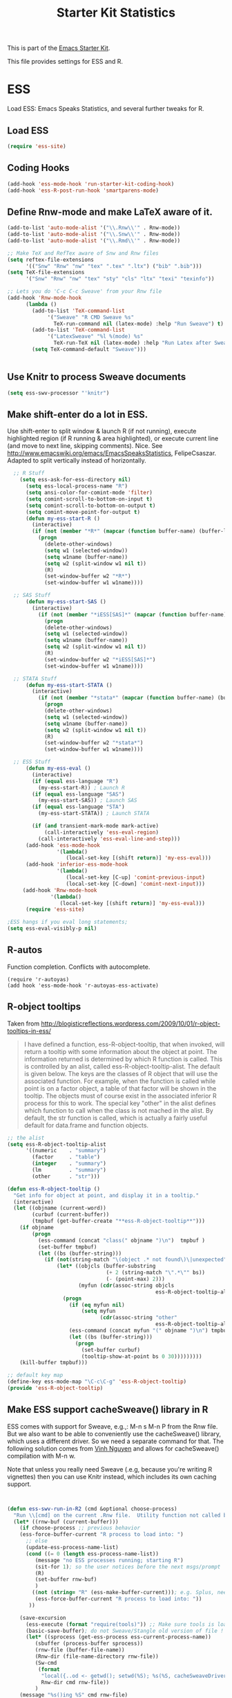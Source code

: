 #+TITLE: Starter Kit Statistics
#+OPTIONS: toc:nil num:nil ^:nil

This is part of the [[file:starter-kit.org][Emacs Starter Kit]]. 

This file provides settings for ESS and R. 

* ESS
   Load ESS: Emacs Speaks Statistics, and several further tweaks for R. 

** Load ESS 
#+src-name: ess-mode
#+begin_src emacs-lisp
 (require 'ess-site)
#+end_src
** Coding Hooks
#+source: ide-ess
#+begin_src emacs-lisp
  (add-hook 'ess-mode-hook 'run-starter-kit-coding-hook)
  (add-hook 'ess-R-post-run-hook 'smartparens-mode)
#+end_src

** Define Rnw-mode and make LaTeX aware of it. 
#+srcname: misc-r
#+begin_src emacs-lisp
(add-to-list 'auto-mode-alist '("\\.Rnw\\'" . Rnw-mode))
(add-to-list 'auto-mode-alist '("\\.Snw\\'" . Rnw-mode))
(add-to-list 'auto-mode-alist '("\\.Rmd\\'" . Rnw-mode))

;; Make TeX and RefTex aware of Snw and Rnw files
(setq reftex-file-extensions
      '(("Snw" "Rnw" "nw" "tex" ".tex" ".ltx") ("bib" ".bib")))
(setq TeX-file-extensions
      '("Snw" "Rnw" "nw" "tex" "sty" "cls" "ltx" "texi" "texinfo"))

;; Lets you do 'C-c C-c Sweave' from your Rnw file
(add-hook 'Rnw-mode-hook
	  (lambda ()
	    (add-to-list 'TeX-command-list
			 '("Sweave" "R CMD Sweave %s"
			   TeX-run-command nil (latex-mode) :help "Run Sweave") t)
	    (add-to-list 'TeX-command-list
			 '("LatexSweave" "%l %(mode) %s"
			   TeX-run-TeX nil (latex-mode) :help "Run Latex after Sweave") t)
	    (setq TeX-command-default "Sweave")))


#+end_src

** Use Knitr to process Sweave documents
#+source: knitr-swv
#+begin_src emacs-lisp
  (setq ess-swv-processor "'knitr")
#+end_src
 
** Make shift-enter do a lot in ESS.
 Use shift-enter to split window & launch R (if not running), execute
 highlighted region (if R running & area highlighted), or execute
 current line (and move to next line, skipping comments). Nice. See
 http://www.emacswiki.org/emacs/EmacsSpeaksStatistics,
 FelipeCsaszar. Adapted to split vertically instead of horizontally. 
#+src-name: ess-shift-enter
#+begin_src emacs-lisp
    ;; R Stuff
      (setq ess-ask-for-ess-directory nil)
        (setq ess-local-process-name "R")
        (setq ansi-color-for-comint-mode 'filter)
        (setq comint-scroll-to-bottom-on-input t)
        (setq comint-scroll-to-bottom-on-output t)
        (setq comint-move-point-for-output t)
        (defun my-ess-start-R ()
          (interactive)
          (if (not (member "*R*" (mapcar (function buffer-name) (buffer-list))))
            (progn
              (delete-other-windows)
              (setq w1 (selected-window))
              (setq w1name (buffer-name))
              (setq w2 (split-window w1 nil t))
              (R)
              (set-window-buffer w2 "*R*")
              (set-window-buffer w1 w1name))))
    
    ;; SAS Stuff
        (defun my-ess-start-SAS ()
          (interactive)
            (if (not (member "*iESS[SAS]*" (mapcar (function buffer-name) (buffer-list))))
              (progn
              (delete-other-windows)
              (setq w1 (selected-window))
              (setq w1name (buffer-name))
              (setq w2 (split-window w1 nil t))
              (R)
              (set-window-buffer w2 "*iESS[SAS]*")
              (set-window-buffer w1 w1name))))
    
    ;; STATA Stuff
        (defun my-ess-start-STATA ()
          (interactive)
            (if (not (member "*stata*" (mapcar (function buffer-name) (buffer-list))))
              (progn
              (delete-other-windows)
              (setq w1 (selected-window))
              (setq w1name (buffer-name))
              (setq w2 (split-window w1 nil t))
              (R)
              (set-window-buffer w2 "*stata*")
              (set-window-buffer w1 w1name))))
    
    ;; ESS Stuff
        (defun my-ess-eval ()
          (interactive)
          (if (equal ess-language "R")
            (my-ess-start-R)) ; Launch R
          (if (equal ess-language "SAS")
            (my-ess-start-SAS)) ; Launch SAS
          (if (equal ess-language "STA")
            (my-ess-start-STATA)) ; Launch STATA
  
          (if (and transient-mark-mode mark-active)
              (call-interactively 'ess-eval-region)
            (call-interactively 'ess-eval-line-and-step)))
        (add-hook 'ess-mode-hook
                  '(lambda()
                     (local-set-key [(shift return)] 'my-ess-eval)))
        (add-hook 'inferior-ess-mode-hook
                  '(lambda()
                     (local-set-key [C-up] 'comint-previous-input)
                     (local-set-key [C-down] 'comint-next-input)))
       (add-hook 'Rnw-mode-hook 
                '(lambda() 
                   (local-set-key [(shift return)] 'my-ess-eval))) 
        (require 'ess-site)
  
  ;ESS hangs if you eval long statements;
  (setq ess-eval-visibly-p nil)
#+end_src

** R-autos
   Function completion. Conflicts with autocomplete.
#+begin_src emacs_lisp :tangle no
  (require 'r-autoyas)
  (add hook 'ess-mode-hook 'r-autoyas-ess-activate)
#+end_src
** R-object tooltips
Taken from http://blogisticreflections.wordpress.com/2009/10/01/r-object-tooltips-in-ess/
#+begin_quote 
 I have defined a function, ess-R-object-tooltip, that when
 invoked, will return a tooltip with some information about
 the object at point.  The information returned is
 determined by which R function is called.  This is controlled
 by an alist, called ess-R-object-tooltip-alist.  The default is
 given below.  The keys are the classes of R object that will
 use the associated function.  For example, when the function
 is called while point is on a factor object, a table of that
 factor will be shown in the tooltip.  The objects must of course
 exist in the associated inferior R process for this to work.
 The special key "other" in the alist defines which function
 to call when the class is not mached in the alist.  By default,
 the str function is called, which is actually a fairly useful
 default for data.frame and function objects.
#+end_quote


#+srcname: r-object-tooltips
#+begin_src emacs-lisp
;; the alist
(setq ess-R-object-tooltip-alist
      '((numeric    . "summary")
        (factor     . "table")
        (integer    . "summary")
        (lm         . "summary")
        (other      . "str")))

(defun ess-R-object-tooltip ()
  "Get info for object at point, and display it in a tooltip."
  (interactive)
  (let ((objname (current-word))
        (curbuf (current-buffer))
        (tmpbuf (get-buffer-create "**ess-R-object-tooltip**")))
    (if objname
        (progn
          (ess-command (concat "class(" objname ")\n")  tmpbuf )
          (set-buffer tmpbuf)
          (let ((bs (buffer-string)))
            (if (not(string-match "\(object .* not found\)\|unexpected" bs))
                (let* ((objcls (buffer-substring
                                (+ 2 (string-match "\".*\"" bs))
                                (- (point-max) 2)))
                       (myfun (cdr(assoc-string objcls
                                                ess-R-object-tooltip-alist))))
                  (progn
                    (if (eq myfun nil)
                        (setq myfun
                              (cdr(assoc-string "other"
                                                ess-R-object-tooltip-alist))))
                    (ess-command (concat myfun "(" objname ")\n") tmpbuf)
                    (let ((bs (buffer-string)))
                      (progn
                        (set-buffer curbuf)
                        (tooltip-show-at-point bs 0 30)))))))))
    (kill-buffer tmpbuf)))

;; default key map
(define-key ess-mode-map "\C-c\C-g" 'ess-R-object-tooltip)
(provide 'ess-R-object-tooltip)
#+end_src

** Make ESS support cacheSweave() library in R
ESS comes with support for Sweave, e.g.,: M-n s M-n P from the Rnw
file. But we also want to be able to conveniently use the
cacheSweave() library, which uses a different driver. So we need a
separate command for that. The following solution comes from [[http://blog.nguyenvq.com/2009/05/14/editingadding-on-to-sweave-features-in-ess/][Vinh
Nguyen]] and allows for cacheSweave() compilation with M-n w. 

Note that unless you really need Sweave (.e.g, because you're writing R vignettes) then you can use Knitr instead, which includes its own caching support. 

#+source: ess-cacheSweave
#+begin_src emacs-lisp :tangle no

  
(defun ess-swv-run-in-R2 (cmd &optional choose-process)
  "Run \\[cmd] on the current .Rnw file.  Utility function not called by user."
  (let* ((rnw-buf (current-buffer)))
    (if choose-process ;; previous behavior
    (ess-force-buffer-current "R process to load into: ")
      ;; else
      (update-ess-process-name-list)
      (cond ((= 0 (length ess-process-name-list))
         (message "no ESS processes running; starting R")
         (sit-for 1); so the user notices before the next msgs/prompt
         (R)
         (set-buffer rnw-buf)
         )
        ((not (string= "R" (ess-make-buffer-current))); e.g. Splus, need R
         (ess-force-buffer-current "R process to load into: "))
       ))

    (save-excursion
      (ess-execute (format "require(tools)")) ;; Make sure tools is loaded.
      (basic-save-buffer); do not Sweave/Stangle old version of file !
      (let* ((sprocess (get-ess-process ess-current-process-name))
         (sbuffer (process-buffer sprocess))
         (rnw-file (buffer-file-name))
         (Rnw-dir (file-name-directory rnw-file))
         (Sw-cmd
          (format
           "local({..od <- getwd(); setwd(%S); %s(%S, cacheSweaveDriver()); setwd(..od) })"
           Rnw-dir cmd rnw-file))
         )
    (message "%s()ing %S" cmd rnw-file)
    (ess-execute Sw-cmd 'buffer nil nil)
    (switch-to-buffer rnw-buf)
    (ess-show-buffer (buffer-name sbuffer) nil)))))


(defun ess-swv-weave2 ()
   "Run Sweave on the current .Rnw file."
   (interactive)
   (ess-swv-run-in-R2 "Sweave"))

(define-key noweb-minor-mode-map "\M-nw" 'ess-swv-weave2)

#+end_src



#+source: message-line
#+begin_src emacs-lisp
  (message "Starter Kit Stats loaded.")
#+end_src
** Uniquify Buffer Names
This is useful for when you have buffers with many similar names, as when there are various open files from different folders named =analysis.R= or similar. 

#+source: uniquify
#+begin_src emacs-lisp
  (require 'uniquify)
  (setq uniquify-buffer-name-style 'post-forward-angle-brackets)  
#+end_src
** SAS
#+BEGIN_SRC emacs-lisp :tangle ob-sas.el
  ;;; ob-sas.el --- org-babel functions for R code evaluation
  
  ;; Copyright (C) 2009-2014 Free Software Foundation, Inc.
  
  ;; Author: Eric Schulte
  ;;      Dan Davison
  ;;      Edwin Hu
  ;; Keywords: literate programming, reproducible research, R, statistics
  ;; Homepage: http://orgmode.org
  
  ;; This file is part of GNU Emacs.
  
  ;; GNU Emacs is free software: you can redistribute it and/or modify
  ;; it under the terms of the GNU General Public License as published by
  ;; the Free Software Foundation, either version 3 of the License, or
  ;; (at your option) any later version.
  
  ;; GNU Emacs is distributed in the hope that it will be useful,
  ;; but WITHOUT ANY WARRANTY; without even the implied warranty of
  ;; MERCHANTABILITY or FITNESS FOR A PARTICULAR PURPOSE.  See the
  ;; GNU General Public License for more details.
  
  ;; You should have received a copy of the GNU General Public License
  ;; along with GNU Emacs.  If not, see <http://www.gnu.org/licenses/>.
  
  ;;; Commentary:
  
  ;; Org-Babel support for evaluating R code
  
  ;;; Code:
  (require 'ob)
  (eval-when-compile (require 'cl))
  
  (declare-function orgtbl-to-tsv "org-table" (table params))
  (declare-function SAS "ext:essd-sas" (&optional start-args))
  (declare-function inferior-ess-send-input "ext:ess-inf" ())
  (declare-function ess-make-buffer-current "ext:ess-inf" ())
  (declare-function ess-eval-buffer "ext:ess-inf" (vis))
  (declare-function org-number-sequence "org-compat" (from &optional to inc))
  (declare-function org-remove-if-not "org" (predicate seq))
  (declare-function org-every "org" (pred seq))
  (add-to-list 'org-babel-tangle-lang-exts '("sas" . "sas"))
  
  (defconst org-babel-header-args:sas
    '((width               . :any)
      (height              . :any)
      (bg                  . :any)
      (units               . :any)
      (pointsize           . :any)
      (antialias           . :any)
      (quality             . :any)
      (compression         . :any)
      (res                 . :any)
      (type                . :any)
      (family              . :any)
      (title               . :any)
      (fonts               . :any)
      (version             . :any)
      (paper               . :any)
      (encoding            . :any)
      (pagecentre          . :any)
      (colormodel          . :any)
      (useDingbats         . :any)
      (horizontal          . :any)
      (results             . ((file list vector table scalar verbatim)
                              (raw org html latex code pp wrap)
                              (replace silent append prepend)
                              (output value graphics))))
    "R-specific header arguments.")
  
  ;; Probably need to double check these
  (defconst ob-sas-safe-header-args
    (append org-babel-safe-header-args
            '(:width :height :bg :units :pointsize :antialias :quality
                     :compression :res :type :family :title :fonts
                     :version :paper :encoding :pagecentre :colormodel
                     :useDingbats :horizontal))
    "Header args which are safe for SAS babel blocks.
  
  See `org-babel-safe-header-args' for documentation of the format of
  this variable.")
  
  (defvar org-babel-default-header-args:sas '())
  (put 'org-babel-default-header-args:sas 'safe-local-variable
       (org-babel-header-args-safe-fn ob-sas-safe-header-args))
  
  (defcustom org-babel-sas-command "sas"
    "Name of command to use for executing SAS code."
    :group 'org-babel
    :version "24.1"
    :type 'string)
  
  (defvar ess-local-process-name) ; dynamically scoped
  (defun org-babel-edit-prep:sas (info)
    (let ((session (cdr (assoc :session (nth 2 info)))))
      (when (and session (string-match "^\\*\\(.+?\\)\\*$" session))
        (save-match-data (org-babel-sas-initiate-session session nil)))))
  
  (defun org-babel-expand-body:sas (body params &optional graphics-file)
    "Expand BODY according to PARAMS, return the expanded body."
    (let ((graphics-file
           (or graphics-file (org-babel-graphical-output-file params))))
      (mapconcat #'identity
                 (append
                  (when (cdr (assoc :prologue params))
                    (list (cdr (assoc :prologue params))))
                  (org-babel-variable-assignments:sas params)
                  (list body)
                  (when (cdr (assoc :epilogue params))
                    (list (cdr (assoc :epilogue params)))))
                 "\n")))
  
  (defun org-babel-execute:sas (body params)
    "Execute a block of SAS code.
  This function is called by `org-babel-execute-src-block'."
    (save-excursion
      (let* ((result-params (cdr (assoc :result-params params)))
             (result-type (cdr (assoc :result-type params)))
             (session (org-babel-sas-initiate-session
                       (cdr (assoc :session params)) params))
             (colnames-p (cdr (assoc :colnames params)))
             (rownames-p (cdr (assoc :rownames params)))
             (graphics-file (org-babel-graphical-output-file params))
             (full-body
              (let ((inside
                     (list (org-babel-expand-body:sas body params graphics-file))))
                (mapconcat #'identity
                           (if graphics-file
                               (append
                                (list (org-babel-sas-construct-graphics-device-call
                                       graphics-file params))
                                inside
                                (list "},error=function(e){plot(x=-1:1, y=-1:1, type='n', xlab='', ylab='', axes=FALSE); text(x=0, y=0, labels=e$message, col='red'); paste('ERROR', e$message, sep=' : ')}); dev.off()"))
                             inside)
                           "\n")))
             (result
              (org-babel-sas-evaluate
               session full-body result-type result-params
               (or (equal "yes" colnames-p)
                   (org-babel-pick-name
                    (cdr (assoc :colname-names params)) colnames-p))
               (or (equal "yes" rownames-p)
                   (org-babel-pick-name
                    (cdr (assoc :rowname-names params)) rownames-p)))))
        (if graphics-file nil result)))
  
    (defun org-babel-prep-session:sas (session params)
      "Prepare SESSION according to the header arguments specified in PARAMS."
      (let* ((session (org-babel-sas-initiate-session session params))
             (var-lines (org-babel-variable-assignments:sas params)))
        (org-babel-comint-in-buffer session
          (mapc (lambda (var)
                  (end-of-line 1) (insert var) (comint-send-input nil t)
                  (org-babel-comint-wait-for-output session)) var-lines))
        session))
  
    (defun org-babel-load-session:sas (session body params)
      "Load BODY into SESSION."
      (save-window-excursion
        (let ((buffer (org-babel-prep-session:sas session params)))
          (with-current-buffer buffer
            (goto-char (process-mark (get-buffer-process (current-buffer))))
            (insert (org-babel-chomp body)))
          buffer))))
  
  ;; helper functions
  
  (defun org-babel-variable-assignments:sas (params)
    "Return list of SAS statements assigning the block's variables."
    (let ((vars (mapcar #'cdr (org-babel-get-header params :var))))
      (mapcar
       (lambda (pair)
         (org-babel-sas-assign-elisp
          (car pair) (cdr pair)
          (equal "yes" (cdr (assoc :colnames params)))
          (equal "yes" (cdr (assoc :rownames params)))))
       (mapcar
        (lambda (i)
          (cons (car (nth i vars))
                (org-babel-reassemble-table
                 (cdr (nth i vars))
                 (cdr (nth i (cdr (assoc :colname-names params))))
                 (cdr (nth i (cdr (assoc :rowname-names params)))))))
        (org-number-sequence 0 (1- (length vars)))))))
  
  (defun org-babel-sas-quote-tsv-field (s)
    "Quote field S for export to SAS."
    (if (stringp s)
        (concat "\"" (mapconcat 'identity (split-string s "\"") "\"\"") "\"")
      (format "%S" s)))
  
  (defun org-babel-sas-assign-elisp (name value colnames-p rownames-p)
    "Construct SAS code assigning the elisp VALUE to a variable named NAME."
    (if (listp value)
        (let ((max (apply #'max (mapcar #'length (org-remove-if-not
                                                  #'sequencep value))))
              (min (apply #'min (mapcar #'length (org-remove-if-not
                                                  #'sequencep value))))
              (transition-file (org-babel-temp-file "sas-import-")))
          ;; ensure VALUE has an orgtbl structure (depth of at least 2)
          (unless (listp (car value)) (setq value (list value)))
          (with-temp-file transition-file
            (insert
             (orgtbl-to-tsv value '(:fmt org-babel-sas-quote-tsv-field))
             "\n"))
          (let ((file (org-babel-process-file-name transition-file 'noquote))
                (header (if (or (eq (nth 1 value) 'hline) colnames-p)
                            "TRUE" "FALSE"))
                (row-names (if rownames-p "1" "NULL")))
            (if (= max min)
                (format "%s <- read.table(\"%s\",
                        header=%s,
                        row.names=%s,
                        sep=\"\\t\",
                        as.is=TRUE)" name file header row-names)
              (format "%s <- read.table(\"%s\",
                     header=%s,
                     row.names=%s,
                     sep=\"\\t\",
                     as.is=TRUE,
                     fill=TRUE,
                     col.names = paste(\"V\", seq_len(%d), sep =\"\"))"
                      name file header row-names max))))
      (format "%s <- %s" name (org-babel-sas-quote-tsv-field value))))
  
  (defvar ess-ask-for-ess-directory) ; dynamically scoped
  (defun org-babel-sas-initiate-session (session params)
    "If there is not a current SAS process then create one."
    (unless (string= session "none")
      (let ((session (or session "*SAS*"))
            (ess-ask-for-ess-directory
             (and (and (boundp 'ess-ask-for-ess-directory) ess-ask-for-ess-directory)
                  (not (cdr (assoc :dir params))))))
        (if (org-babel-comint-buffer-livep session)
            session
          (save-window-excursion
            (when (get-buffer session)
              ;; Session buffer exists, but with dead process
              (set-buffer session))
            (require 'ess) (SAS)
            (rename-buffer
             (if (bufferp session)
                 (buffer-name session)
               (if (stringp session)
                   session
                 (buffer-name))))
            (current-buffer))))))
  
  (defun org-babel-sas-associate-session (session)
    "Associate SAS code buffer with an SAS session.
  Make SESSION be the inferior ESS process associated with the
  current code buffer."
    (setq ess-local-process-name
          (process-name (get-buffer-process session)))
    (ess-make-buffer-current))
  
  (defvar org-babel-sas-graphics-devices
    '((:bmp "bmp" "filename")
      (:jpg "jpeg" "filename")
      (:jpeg "jpeg" "filename")
      (:tikz "tikz" "file")
      (:tiff "tiff" "filename")
      (:png "png" "filename")
      (:svg "svg" "file")
      (:pdf "pdf" "file")
      (:ps "postscript" "file")
      (:postscript "postscript" "file"))
    "An alist mapping graphics file types to SAS functions.
  
  Each member of this list is a list with three members:
  1. the file extension of the graphics file, as an elisp :keyword
  2. the R graphics device function to call to generate such a file
  3. the name of the argument to this function which specifies the
     file to write to (typically \"file\" or \"filename\")")
  
  (defun org-babel-sas-construct-graphics-device-call (out-file params)
    "Construct the call to the graphics device."
    (let* ((allowed-args '(:width :height :bg :units :pointsize
                                  :antialias :quality :compression :res
                                  :type :family :title :fonts :version
                                  :paper :encoding :pagecentre :colormodel
                                  :useDingbats :horizontal))
           (device (and (string-match ".+\\.\\([^.]+\\)" out-file)
                        (match-string 1 out-file)))
           (device-info (or (assq (intern (concat ":" device))
                                  org-babel-sas-graphics-devices)
                            (assq :png org-babel-sas-graphics-devices)))
          (extra-args (cdr (assq :sas-dev-args params))) filearg args)
      (setq device (nth 1 device-info))
      (setq filearg (nth 2 device-info))
      (setq args (mapconcat
                  (lambda (pair)
                    (if (member (car pair) allowed-args)
                        (format ",%s=%S"
                                (substring (symbol-name (car pair)) 1)
                                (cdr pair)) ""))
                  params ""))
      (format "%s(%s=\"%s\"%s%s%s); tryCatch({"
              device filearg out-file args
              (if extra-args "," "") (or extra-args ""))))
  
  (defvar org-babel-sas-eoe-indicator "'org_babel_R_eoe'")
  (defvar org-babel-sas-eoe-output "[1] \"org_babel_R_eoe\"")
  
  (defvar org-babel-sas-write-object-command "{function(object,transfer.file){object;invisible(if(inherits(try({tfile<-tempfile();write.table(object,file=tfile,sep=\"\\t\",na=\"nil\",row.names=%s,col.names=%s,quote=FALSE);file.rename(tfile,transfer.file)},silent=TRUE),\"try-error\")){if(!file.exists(transfer.file))file.create(transfer.file)})}}(object=%s,transfer.file=\"%s\")")
  
  (defun org-babel-sas-evaluate
    (session body result-type result-params column-names-p row-names-p)
    "Evaluate SAS code in BODY."
    (if session
        (org-babel-sas-evaluate-session
         session body result-type result-params column-names-p row-names-p)
      (org-babel-sas-evaluate-external-process
       body result-type result-params column-names-p row-names-p)))
  
  (defun org-babel-sas-evaluate-external-process
    (body result-type result-params column-names-p row-names-p)
    "Evaluate BODY in external SAS process.
  If RESULT-TYPE equals 'output then return standard output as a
  string.  If RESULT-TYPE equals 'value then return the value of the
  last statement in BODY, as elisp."
    (case result-type
      (value
       (let ((tmp-file (org-babel-temp-file "R-")))
         (org-babel-eval org-babel-sas-command
                         (format org-babel-sas-write-object-command
                                 (if row-names-p "TRUE" "FALSE")
                                 (if column-names-p
                                     (if row-names-p "NA" "TRUE")
                                   "FALSE")
                                 (format "{function ()\n{\n%s\n}}()" body)
                                 (org-babel-process-file-name tmp-file 'noquote)))
         (org-babel-sas-process-value-result
          (org-babel-result-cond result-params
            (with-temp-buffer
              (insert-file-contents tmp-file)
              (buffer-string))
            (org-babel-import-elisp-from-file tmp-file '(16)))
          column-names-p)))
      (output (org-babel-eval org-babel-sas-command body))))
  
  (defvar ess-eval-visibly-p)
  
  (defun org-babel-sas-evaluate-session
    (session body result-type result-params column-names-p row-names-p)
    "Evaluate BODY in SESSION.
  If RESULT-TYPE equals 'output then return standard output as a
  string.  If RESULT-TYPE equals 'value then return the value of the
  last statement in BODY, as elisp."
    (case result-type
      (value
       (with-temp-buffer
         (insert (org-babel-chomp body))
         (let ((ess-local-process-name
                (process-name (get-buffer-process session)))
               (ess-eval-visibly-p nil))
           (ess-eval-buffer nil)))
       (let ((tmp-file (org-babel-temp-file "sas-")))
         (org-babel-comint-eval-invisibly-and-wait-for-file
          session tmp-file
          (format org-babel-sas-write-object-command
                  (if row-names-p "TRUE" "FALSE")
                  (if column-names-p
                      (if row-names-p "NA" "TRUE")
                    "FALSE")
                  ".Last.value" (org-babel-process-file-name tmp-file 'noquote)))
         (org-babel-sas-process-value-result
          (org-babel-result-cond result-params
            (with-temp-buffer
              (insert-file-contents tmp-file)
              (buffer-string))
            (org-babel-import-elisp-from-file tmp-file '(16)))
          column-names-p)))
      (output
       (mapconcat
        #'org-babel-chomp
        (butlast
         (delq nil
               (mapcar
                (lambda (line) (when (> (length line) 0) line))
                (mapcar
                 (lambda (line) ;; cleanup extra prompts left in output
                   (if (string-match
                        "^\\([ ]*[>+\\.][ ]?\\)+\\([[0-9]+\\|[ ]\\)" line)
                       (substring line (match-end 1))
                     line))
                 (org-babel-comint-with-output (session org-babel-sas-eoe-output)
                   (insert (mapconcat #'org-babel-chomp
                                      (list body org-babel-sas-eoe-indicator)
                                      "\n"))
                   (inferior-ess-send-input)))))) "\n"))))
  
  (defun org-babel-sas-process-value-result (result column-names-p)
    "R-specific processing of return value.
  Insert hline if column names in output have been requested."
    (if column-names-p
        (cons (car result) (cons 'hline (cdr result)))
      result))
  
  (provide 'ob-sas)
  
  ;;; ob-sas.el ends here
#+END_SRC
